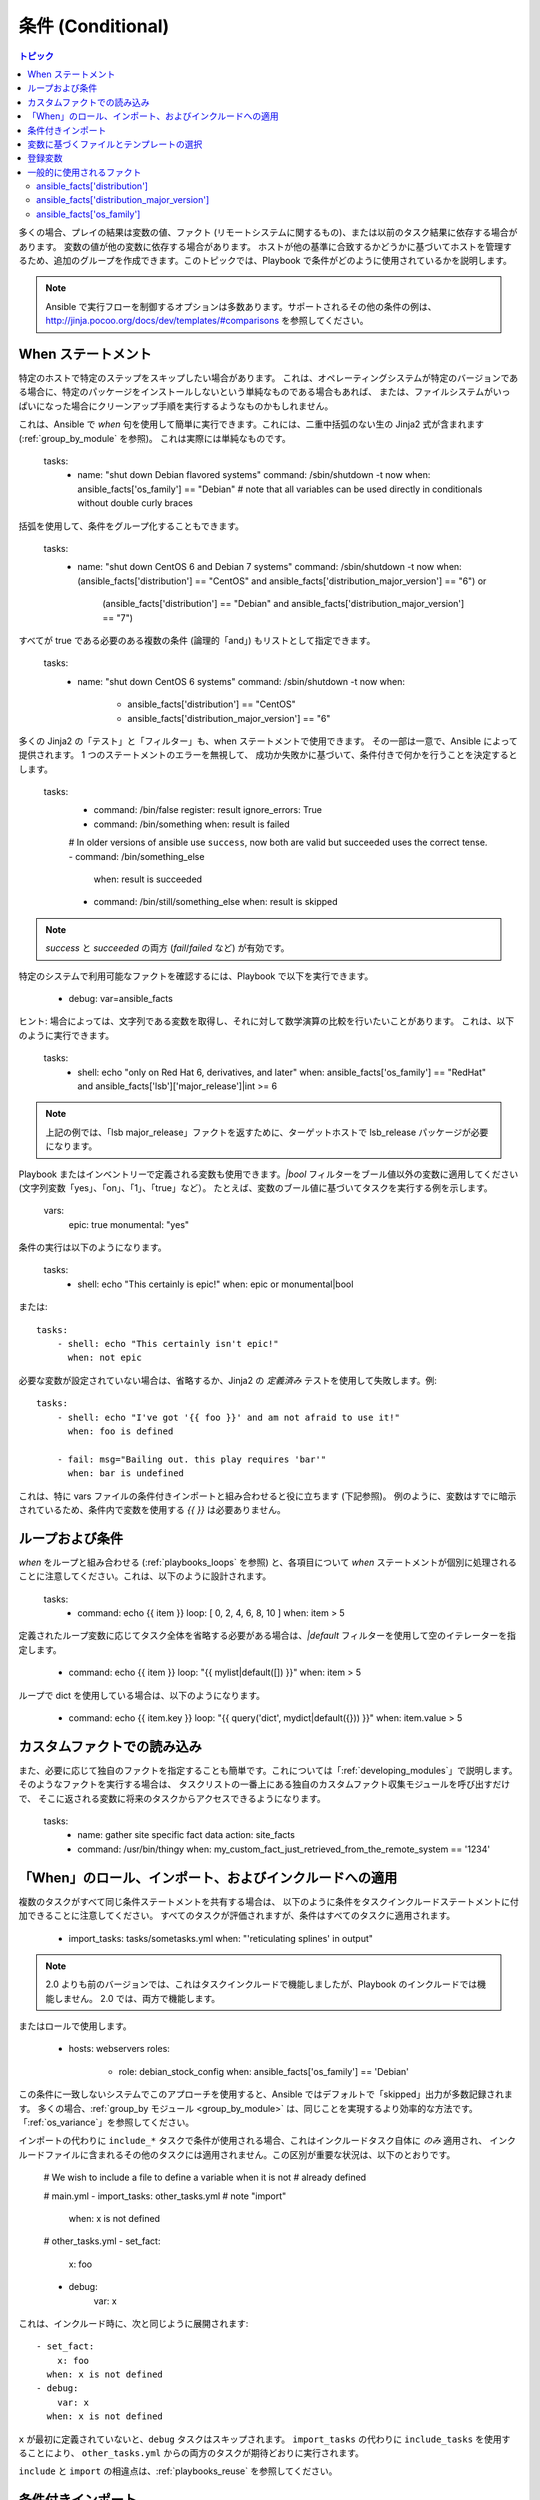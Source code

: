 .. _playbooks_conditionals:

条件 (Conditional)
============

.. contents:: トピック


多くの場合、プレイの結果は変数の値、ファクト (リモートシステムに関するもの)、または以前のタスク結果に依存する場合があります。
変数の値が他の変数に依存する場合があります。
ホストが他の基準に合致するかどうかに基づいてホストを管理するため、追加のグループを作成できます。このトピックでは、Playbook で条件がどのように使用されているかを説明します。

.. note:: Ansible で実行フローを制御するオプションは多数あります。サポートされるその他の条件の例は、http://jinja.pocoo.org/docs/dev/templates/#comparisons を参照してください。


.. _the_when_statement:

When ステートメント
``````````````````

特定のホストで特定のステップをスキップしたい場合があります。
これは、オペレーティングシステムが特定のバージョンである場合に、特定のパッケージをインストールしないという単純なものである場合もあれば、
または、ファイルシステムがいっぱいになった場合にクリーンアップ手順を実行するようなものかもしれません。

これは、Ansible で `when` 句を使用して簡単に実行できます。これには、二重中括弧のない生の Jinja2 式が含まれます (:ref:`group_by_module` を参照)。
これは実際には単純なものです。

    tasks:
      - name: "shut down Debian flavored systems"
        command: /sbin/shutdown -t now
        when: ansible_facts['os_family'] == "Debian"
        # note that all variables can be used directly in conditionals without double curly braces

括弧を使用して、条件をグループ化することもできます。

    tasks:
      - name: "shut down CentOS 6 and Debian 7 systems"
        command: /sbin/shutdown -t now
        when: (ansible_facts['distribution'] == "CentOS" and ansible_facts['distribution_major_version'] == "6") or
              (ansible_facts['distribution'] == "Debian" and ansible_facts['distribution_major_version'] == "7")

すべてが true である必要のある複数の条件 (論理的「and」) もリストとして指定できます。

    tasks:
      - name: "shut down CentOS 6 systems"
        command: /sbin/shutdown -t now
        when:
          - ansible_facts['distribution'] == "CentOS"
          - ansible_facts['distribution_major_version'] == "6"

多くの Jinja2 の「テスト」と「フィルター」も、when ステートメントで使用できます。
その一部は一意で、Ansible によって提供されます。 1 つのステートメントのエラーを無視して、
成功か失敗かに基づいて、条件付きで何かを行うことを決定するとします。

    tasks:
      - command: /bin/false
        register: result
        ignore_errors: True

      - command: /bin/something
        when: result is failed

      # In older versions of ansible use ``success``, now both are valid but succeeded uses the correct tense.
      - command: /bin/something_else
        when: result is succeeded

      - command: /bin/still/something_else
        when: result is skipped


.. note:: `success` と `succeeded` の両方 (`fail`/`failed` など) が有効です。


特定のシステムで利用可能なファクトを確認するには、Playbook で以下を実行できます。

    - debug: var=ansible_facts


ヒント: 場合によっては、文字列である変数を取得し、それに対して数学演算の比較を行いたいことがあります。 これは、以下のように実行できます。

    tasks:
      - shell: echo "only on Red Hat 6, derivatives, and later"
        when: ansible_facts['os_family'] == "RedHat" and ansible_facts['lsb']['major_release']|int >= 6

.. note:: 上記の例では、「lsb major_release」ファクトを返すために、ターゲットホストで lsb_release パッケージが必要になります。

Playbook またはインベントリーで定義される変数も使用できます。`|bool` フィルターをブール値以外の変数に適用してください (文字列変数「yes」、「on」、「1」、「true」など）。 たとえば、変数のブール値に基づいてタスクを実行する例を示します。

    vars:
      epic: true
      monumental: "yes"

条件の実行は以下のようになります。

    tasks:
        - shell: echo "This certainly is epic!"
          when: epic or monumental|bool

または::

    tasks:
        - shell: echo "This certainly isn't epic!"
          when: not epic

必要な変数が設定されていない場合は、省略するか、Jinja2 の `定義済み` テストを使用して失敗します。例::

    tasks:
        - shell: echo "I've got '{{ foo }}' and am not afraid to use it!"
          when: foo is defined

        - fail: msg="Bailing out. this play requires 'bar'"
          when: bar is undefined

これは、特に vars ファイルの条件付きインポートと組み合わせると役に立ちます (下記参照)。
例のように、変数はすでに暗示されているため、条件内で変数を使用する `{{ }}` は必要ありません。

.. _loops_and_conditionals:

ループおよび条件
``````````````````````
`when` をループと組み合わせる (:ref:`playbooks_loops` を参照) と、各項目について `when` ステートメントが個別に処理されることに注意してください。これは、以下のように設計されます。

    tasks:
        - command: echo {{ item }}
          loop: [ 0, 2, 4, 6, 8, 10 ]
          when: item > 5

定義されたループ変数に応じてタスク全体を省略する必要がある場合は、`|default` フィルターを使用して空のイテレーターを指定します。

        - command: echo {{ item }}
          loop: "{{ mylist|default([]) }}"
          when: item > 5


ループで dict を使用している場合は、以下のようになります。

        - command: echo {{ item.key }}
          loop: "{{ query('dict', mydict|default({})) }}"
          when: item.value > 5
    
.. _loading_in_custom_facts:

カスタムファクトでの読み込み
```````````````````````

また、必要に応じて独自のファクトを指定することも簡単です。これについては「:ref:`developing_modules`」で説明します。 そのようなファクトを実行する場合は、
タスクリストの一番上にある独自のカスタムファクト収集モジュールを呼び出すだけで、
そこに返される変数に将来のタスクからアクセスできるようになります。

    tasks:
        - name: gather site specific fact data
          action: site_facts
        - command: /usr/bin/thingy
          when: my_custom_fact_just_retrieved_from_the_remote_system == '1234'

.. _when_roles_and_includes:

「When」のロール、インポート、およびインクルードへの適用
```````````````````````````````````````````````

複数のタスクがすべて同じ条件ステートメントを共有する場合は、
以下のように条件をタスクインクルードステートメントに付加できることに注意してください。 すべてのタスクが評価されますが、条件はすべてのタスクに適用されます。

    - import_tasks: tasks/sometasks.yml
      when: "'reticulating splines' in output"

.. note:: 2.0 よりも前のバージョンでは、これはタスクインクルードで機能しましたが、Playbook のインクルードでは機能しません。 2.0 では、両方で機能します。

またはロールで使用します。

    - hosts: webservers
      roles:
         - role: debian_stock_config
           when: ansible_facts['os_family'] == 'Debian'

この条件に一致しないシステムでこのアプローチを使用すると、Ansible ではデフォルトで「skipped」出力が多数記録されます。
多くの場合、:ref:`group_by モジュール <group_by_module>` は、同じことを実現するより効率的な方法です。
「:ref:`os_variance`」を参照してください。

インポートの代わりに ``include_*`` タスクで条件が使用される場合、これはインクルードタスク自体に `のみ` 適用され、
インクルードファイルに含まれるその他のタスクには適用されません。この区別が重要な状況は、以下のとおりです。

    # We wish to include a file to define a variable when it is not
    # already defined

    # main.yml
    - import_tasks: other_tasks.yml # note "import"
      when: x is not defined

    # other_tasks.yml
    - set_fact:
        x: foo
    - debug:
        var: x

これは、インクルード時に、次と同じように展開されます::

    - set_fact:
        x: foo
      when: x is not defined
    - debug:
        var: x
      when: x is not defined

``x`` が最初に定義されていないと、``debug`` タスクはスキップされます。 ``import_tasks`` の代わりに ``include_tasks`` を使用することにより、
``other_tasks.yml`` からの両方のタスクが期待どおりに実行されます。

``include`` と ``import`` の相違点は、:ref:`playbooks_reuse` を参照してください。

.. _conditional_imports:

条件付きインポート
```````````````````

.. note:: これは、頻繁に使用されない高度なトピックです。

特定の基準に基づいて Playbook で特定の動作が異なる場合があります。
複数のプラットフォームおよび OS バージョンで動作する Playbook がある方がよい例です。

たとえば、Apache パッケージの名前は CentOS と Debian の間で異なる場合があります。
ただし、Ansible Playbook では、最小限の構文で簡単に処理されます。

    ---
    - hosts: all
      remote_user: root
      vars_files:
        - "vars/common.yml"
        - [ "vars/{{ ansible_facts['os_family'] }}.yml", "vars/os_defaults.yml" ]
      tasks:
      - name: make sure apache is started
        service: name={{ apache }} state=started

.. note::
   変数「ansible_facts['os_family']」は、
   vars_files に定義されているファイル名のリストに挿入されています。

各種の YAML ファイルにはキーと値のみが含まれます::

    ---
    # for vars/RedHat.yml
    apache: httpd
    somethingelse: 42

どのように機能しますか。 Red Hat オペレーティングシステム (「CentOS」など) の場合は、
Ansible がインポートしようとする最初のファイルは「vars/RedHat.yml」です。そのファイルが存在しない場合、Ansible は「vars/os_defaults.yml」の読み込みを試みます。リストにファイルが見つからなかった場合は、
エラーが発生します。

Debian では、
Ansible は最初に「vars/RedHat.yml」ではなく「vars/Debian.yml」を探してから、「vars/os_defaults.yml」に戻ります。

Ansible の設定アプローチ - 変数をタスクから分離し、
Playbook がネストされた条件付きの任意のコードにならないようにします。追跡する決定ポイントが少ないため、より単純で監査可能な構成ルールが得られます。

変数に基づくファイルとテンプレートの選択
````````````````````````````````````````````````

.. note:: これは、頻繁に使用されない高度なトピックです。 このセクションは、おそらく読み飛ばすことができます。

コピーする設定ファイルや使用するテンプレートが変数に依存する場合があります。
以下のコンストラクトは、特定ホストの変数に適した使用可能な最初のファイルを選択します。これにより、テンプレートに if 条件が多数ある場合よりも分かりやすくなります。

以下の例は、CentOS と Debian で大きく異なる設定ファイルをテンプレート化する方法を示しています。

    - name: template a file
      template:
          src: "{{ item }}"
          dest: /etc/myapp/foo.conf
      loop: "{{ query('first_found', { 'files': myfiles, 'paths': mypaths}) }}"
      vars:
        myfiles:
          - "{{ansible_facts['distribution']}}.conf"
          -  default.conf
        mypaths: ['search_location_one/somedir/', '/opt/other_location/somedir/']
    
登録変数
``````````````````

Playbook では、特定のコマンドの結果を変数に保存して、
後でアクセスすると便利な場合があります。 この方法でコマンドモジュールを使用すると、多くの点でサイト固有のファクトを記述する必要がなくなります。
たとえば、特定のプログラムが存在するかどうかをテストできます。

.. note:: 登録は、条件によりタスクが省略された場合でも行われます。これにより、``is skipped`` の変数をクエリーして、タスクが試行されたかどうかを判断します。

「register」 キーワードは、結果を保存する変数を決定します。 生成される変数は、テンプレート、アクション行、または *when* ステートメントで使用できます。 これは、以下のようになります (簡単な例の場合)::

    - name: test play
      hosts: all

      tasks:

          - shell: cat /etc/motd
            register: motd_contents

          - shell: echo "motd contains the word hi"
            when: motd_contents.stdout.find('hi') != -1

前述のように、登録した変数の文字列の内容は、「stdout」の値でアクセスできます。
登録した結果は、以下のようにリストに変換されている (またはすでにリストになっている) 場合、タスクのループで使用できます。
「stdout_lines」は、
すでにオブジェクトでも使用できますが、
必要に応じて「home_dirs.stdout.split()」を呼び出し、他のフィールドで分割することもできます::

    - name: registered variable usage as a loop list
      hosts: all
      tasks:

        - name: retrieve the list of home directories
          command: ls /home
          register: home_dirs

        - name: add home dirs to the backup spooler
          file:
            path: /mnt/bkspool/{{ item }}
            src: /home/{{ item }}
            state: link
          loop: "{{ home_dirs.stdout_lines }}"
          # same as loop: "{{ home_dirs.stdout.split() }}"
    

前述のように、登録した変数の文字列の内容は、「stdout」の値でアクセスできます。
登録された変数の文字列の内容が空かどうかを確認できます::

    - name: check registered variable for emptiness
      hosts: all

      tasks:

          - name: list contents of directory
            command: ls mydir
            register: contents

          - name: check contents for emptiness
            debug:
              msg: "Directory is empty"
            when: contents.stdout == ""

一般的に使用されるファクト
```````````````````

以下のファクトは条件で頻繁に使用されます。例については、上記を参照してください。

.. _ansible_distribution:

ansible_facts['distribution']
-----------------------------

使用できる値 (関連リストではなく一部です):

    Alpine
    Altlinux
    Amazon
    Archlinux
    ClearLinux
    Coreos
    CentOS
    Debian
    Fedora
    Gentoo
    Mandriva
    NA
    OpenWrt
    OracleLinux
    RedHat
    Slackware
    SMGL
    SUSE
    Ubuntu
    VMwareESX

..「`OSDIST_LIST`」を参照してください。

.. _ansible_distribution_major_version:

ansible_facts['distribution_major_version']
-------------------------------------------

これは、オペレーティングシステムのメジャーバージョンになります。たとえば、Ubuntu 16.04 の場合は、値が `16` になります。

.. _ansible_os_family:

ansible_facts['os_family']
--------------------------

使用できる値 (関連リストではなく一部です):

    AIX
    Alpine
    Altlinux
    Archlinux
    Darwin
    Debian
    FreeBSD
    Gentoo
    HP-UX
    Mandrake
    RedHat
    SGML
    Slackware
    Solaris
    Suse
    Windows

..Ansible は、`OS_FAMILY_MAP` を確認します。一致するものがない場合は、`platform.system()` の値を返します。

.. seealso::

   :ref:`working_with_playbooks`
       Playbook の概要
   :ref:`playbooks_reuse_roles`
       ロール別の Playbook の組織
   :ref:`playbooks_best_practices`
       Playbook のベストプラクティス
   :ref:`playbooks_variables`
       変数の詳細
   `ユーザーメーリングリスト <https://groups.google.com/group/ansible-devel>`_
       ご質問はございますか。 Google Group をご覧ください。
   `irc.freenode.net <http://irc.freenode.net>`_
       IRC チャットチャンネル #ansible
